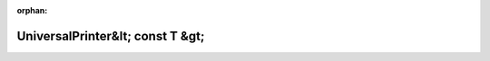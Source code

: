 .. meta::9dae625c31333b8ead20549f5b4eb8556dc8b3baa3dd09fabcd58f97b013272131dbb0d6f090d69270e494cc6cd9b5676346b9228cedae61cb73096b26f2e655

:orphan:

.. title:: Globalizer: Шаблон класса testing::internal::UniversalPrinter&lt; const T &gt;

UniversalPrinter&lt; const T &gt;
=================================

.. container:: doxygen-content

   
   .. raw:: html
     :file: classtesting_1_1internal_1_1_universal_printer_3_01const_01_t_01_4.html
